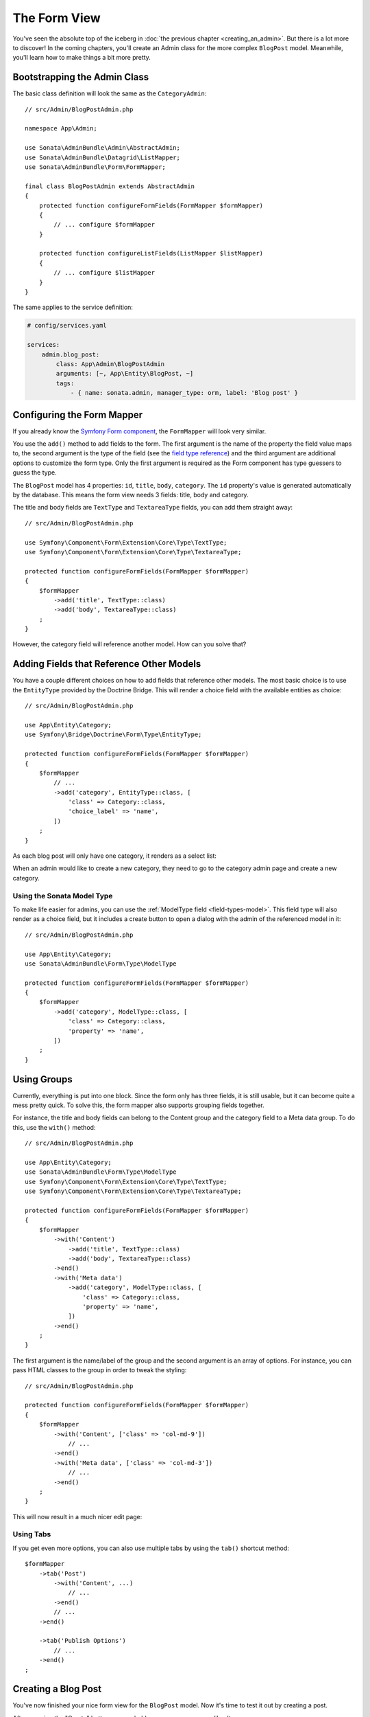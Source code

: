 The Form View
=============

You've seen the absolute top of the iceberg in
:doc:`the previous chapter <creating_an_admin>`. But there is a lot more to
discover! In the coming chapters, you'll create an Admin class for the more
complex ``BlogPost`` model. Meanwhile, you'll learn how to make things a bit
more pretty.

Bootstrapping the Admin Class
-----------------------------

The basic class definition will look the same as the ``CategoryAdmin``::

    // src/Admin/BlogPostAdmin.php

    namespace App\Admin;

    use Sonata\AdminBundle\Admin\AbstractAdmin;
    use Sonata\AdminBundle\Datagrid\ListMapper;
    use Sonata\AdminBundle\Form\FormMapper;

    final class BlogPostAdmin extends AbstractAdmin
    {
        protected function configureFormFields(FormMapper $formMapper)
        {
            // ... configure $formMapper
        }

        protected function configureListFields(ListMapper $listMapper)
        {
            // ... configure $listMapper
        }
    }

The same applies to the service definition:

.. code-block:: yaml

    # config/services.yaml

    services:
        admin.blog_post:
            class: App\Admin\BlogPostAdmin
            arguments: [~, App\Entity\BlogPost, ~]
            tags:
                - { name: sonata.admin, manager_type: orm, label: 'Blog post' }

Configuring the Form Mapper
---------------------------

If you already know the `Symfony Form component`_, the ``FormMapper`` will look
very similar.

You use the ``add()`` method to add fields to the form. The first argument is
the name of the property the field value maps to, the second argument is the
type of the field (see the `field type reference`_) and the third argument are
additional options to customize the form type. Only the first argument is
required as the Form component has type guessers to guess the type.

The ``BlogPost`` model has 4 properties: ``id``, ``title``, ``body``,
``category``. The ``id`` property's value is generated automatically by the
database. This means the form view needs 3 fields: title, body and category.

The title and body fields are ``TextType`` and ``TextareaType`` fields,
you can add them straight away::

    // src/Admin/BlogPostAdmin.php

    use Symfony\Component\Form\Extension\Core\Type\TextType;
    use Symfony\Component\Form\Extension\Core\Type\TextareaType;

    protected function configureFormFields(FormMapper $formMapper)
    {
        $formMapper
            ->add('title', TextType::class)
            ->add('body', TextareaType::class)
        ;
    }

However, the category field will reference another model. How can you solve that?

Adding Fields that Reference Other Models
-----------------------------------------

You have a couple different choices on how to add fields that reference other
models. The most basic choice is to use the ``EntityType`` provided by
the Doctrine Bridge. This will render a choice field with the available
entities as choice::

    // src/Admin/BlogPostAdmin.php

    use App\Entity\Category;
    use Symfony\Bridge\Doctrine\Form\Type\EntityType;

    protected function configureFormFields(FormMapper $formMapper)
    {
        $formMapper
            // ...
            ->add('category', EntityType::class, [
                'class' => Category::class,
                'choice_label' => 'name',
            ])
        ;
    }

As each blog post will only have one category, it renders as a select list:

.. image:: ../images/getting_started_entity_type.png
   :align: center
   :alt: Sonata EntityType
   :width: 700px

When an admin would like to create a new category, they need to go to the
category admin page and create a new category.

Using the Sonata Model Type
~~~~~~~~~~~~~~~~~~~~~~~~~~~

To make life easier for admins, you can use the
:ref:`ModelType field <field-types-model>`. This field type will
also render as a choice field, but it includes a create button to open a
dialog with the admin of the referenced model in it::

    // src/Admin/BlogPostAdmin.php

    use App\Entity\Category;
    use Sonata\AdminBundle\Form\Type\ModelType

    protected function configureFormFields(FormMapper $formMapper)
    {
        $formMapper
            ->add('category', ModelType::class, [
                'class' => Category::class,
                'property' => 'name',
            ])
        ;
    }

.. image:: ../images/getting_started_sonata_model_type.png
   :align: center
   :alt: Sonata ModelType
   :width: 700px

Using Groups
------------

Currently, everything is put into one block. Since the form only has three
fields, it is still usable, but it can become quite a mess pretty quick. To
solve this, the form mapper also supports grouping fields together.

For instance, the title and body fields can belong to the Content group and the
category field to a Meta data group. To do this, use the ``with()`` method::

    // src/Admin/BlogPostAdmin.php

    use App\Entity\Category;
    use Sonata\AdminBundle\Form\Type\ModelType
    use Symfony\Component\Form\Extension\Core\Type\TextType;
    use Symfony\Component\Form\Extension\Core\Type\TextareaType;

    protected function configureFormFields(FormMapper $formMapper)
    {
        $formMapper
            ->with('Content')
                ->add('title', TextType::class)
                ->add('body', TextareaType::class)
            ->end()
            ->with('Meta data')
                ->add('category', ModelType::class, [
                    'class' => Category::class,
                    'property' => 'name',
                ])
            ->end()
        ;
    }

The first argument is the name/label of the group and the second argument is an
array of options. For instance, you can pass HTML classes to the group in
order to tweak the styling::

    // src/Admin/BlogPostAdmin.php

    protected function configureFormFields(FormMapper $formMapper)
    {
        $formMapper
            ->with('Content', ['class' => 'col-md-9'])
                // ...
            ->end()
            ->with('Meta data', ['class' => 'col-md-3'])
                // ...
            ->end()
        ;
    }

This will now result in a much nicer edit page:

.. image:: ../images/getting_started_post_edit_grid.png
   :align: center
   :alt: Sonata edit page
   :width: 700px

Using Tabs
~~~~~~~~~~

If you get even more options, you can also use multiple tabs by using the
``tab()`` shortcut method::

    $formMapper
        ->tab('Post')
            ->with('Content', ...)
                // ...
            ->end()
            // ...
        ->end()

        ->tab('Publish Options')
            // ...
        ->end()
    ;

Creating a Blog Post
--------------------

You've now finished your nice form view for the ``BlogPost`` model.
Now it's time to test it out by creating a post.

After pressing the "Create" button, you probably see a green message like:
*Item "App\Entity\BlogPost:00000000192ba93c000000001b786396" has been
successfully created.*

While it's very friendly of the SonataAdminBundle to notify the admin of a
successful creation, the classname and some sort of hash aren't really nice to
read. This is the default string representation of an object in the
SonataAdminBundle. You can change it by defining a ``toString()`` method in the
Admin class. This receives the object to transform to a string as the first parameter::

    // src/Admin/BlogPostAdmin.php

    use App\Entity\BlogPost;

    final class BlogPostAdmin extends AbstractAdmin
    {
        public function toString($object)
        {
            return $object instanceof BlogPost
                ? $object->getTitle()
                : 'Blog Post'; // shown in the breadcrumb on the create view
        }
    }

.. note::

    No underscore prefix! ``toString()`` is correct!

Round Up
--------

In this tutorial, you've made your first contact with the greatest feature of
the SonataAdminBundle: Being able to customize literally everything. You've
started by creating a form and ended up with a nice edit page for your admin.

In the :doc:`next chapter <the_list_view>`, you're going to look at the list
and datagrid actions.

.. _`Symfony Form component`: https://symfony.com/doc/4.4/forms.html
.. _`field type reference`: https://symfony.com/doc/4.4/reference/forms/types.html
.. _`entity field type`: https://symfony.com/doc/4.4/reference/forms/types/entity.html
.. _`choice_label`: https://symfony.com/doc/4.4/reference/forms/types/entity.html#choice-label
